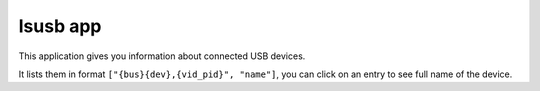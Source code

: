 .. _apps_lsusb:

#########
lsusb app
#########

This application gives you information about connected USB devices.

It lists them in format ``["{bus}{dev},{vid_pid}", "name"]``, you can click on an entry to see full name of the device.
